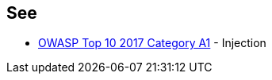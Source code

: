 == See

* https://www.owasp.org/index.php/Top_10-2017_A1-Injection[OWASP Top 10 2017 Category A1] - Injection

